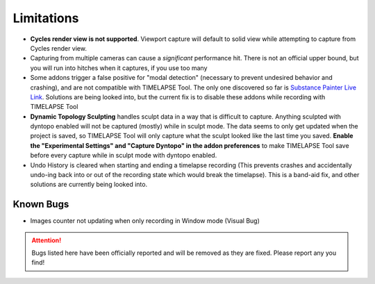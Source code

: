 Limitations
===========
* **Cycles render view is not supported**. Viewport capture will default to solid view while attempting to capture from Cycles render view.
* Capturing from multiple cameras can cause a *significant* performance hit. There is not an official upper bound, but you will run into hitches when it captures, if you use too many
* Some addons trigger a false positive for "modal detection" (necessary to prevent undesired behavior and crashing), and are not compatible with TIMELAPSE Tool. The only one discovered so far is `Substance Painter Live Link <https://xolotlstudio.gumroad.com/l/fTRFN>`_. Solutions are being looked into, but the current fix is to disable these addons while recording with TIMELAPSE Tool
* **Dynamic Topology Sculpting** handles sculpt data in a way that is difficult to capture. Anything sculpted with dyntopo enabled will not be captured (mostly) while in sculpt mode. The data seems to only get updated when the project is saved, so TIMELAPSE Tool will only capture what the sculpt looked like the last time you saved. **Enable the "Experimental Settings" and "Capture Dyntopo" in the addon preferences** to make TIMELAPSE Tool save before every capture while in sculpt mode with dyntopo enabled.
* Undo History is cleared when starting and ending a timelapse recording (This prevents crashes and accidentally undo-ing back into or out of the recording state which would break the timelapse). This is a band-aid fix, and other solutions are currently being looked into.

Known Bugs
----------
* Images counter not updating when only recording in Window mode (Visual Bug)

.. attention::
    Bugs listed here have been officially reported and will be removed as they are fixed. Please report any you find!